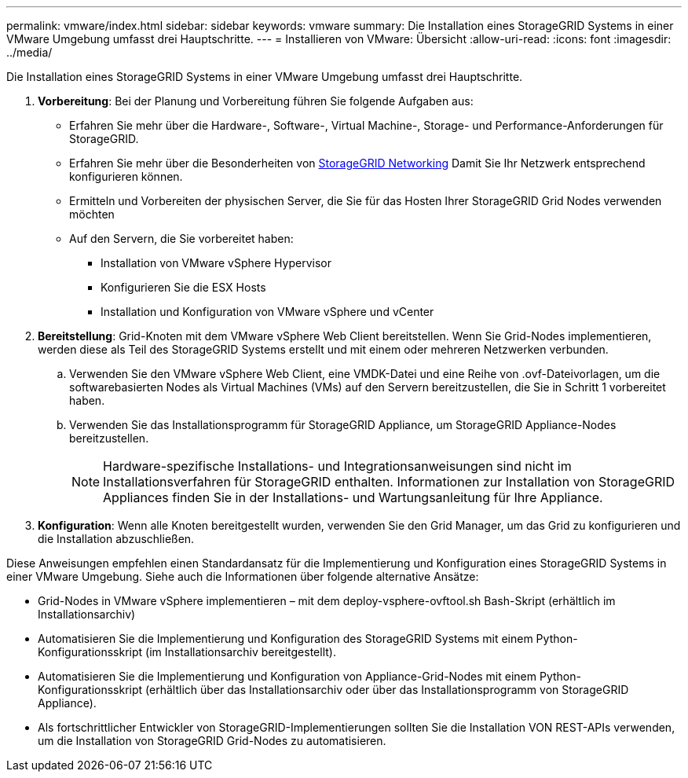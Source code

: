 ---
permalink: vmware/index.html 
sidebar: sidebar 
keywords: vmware 
summary: Die Installation eines StorageGRID Systems in einer VMware Umgebung umfasst drei Hauptschritte. 
---
= Installieren von VMware: Übersicht
:allow-uri-read: 
:icons: font
:imagesdir: ../media/


[role="lead"]
Die Installation eines StorageGRID Systems in einer VMware Umgebung umfasst drei Hauptschritte.

. *Vorbereitung*: Bei der Planung und Vorbereitung führen Sie folgende Aufgaben aus:
+
** Erfahren Sie mehr über die Hardware-, Software-, Virtual Machine-, Storage- und Performance-Anforderungen für StorageGRID.
** Erfahren Sie mehr über die Besonderheiten von xref:../network/index.adoc[StorageGRID Networking] Damit Sie Ihr Netzwerk entsprechend konfigurieren können.
** Ermitteln und Vorbereiten der physischen Server, die Sie für das Hosten Ihrer StorageGRID Grid Nodes verwenden möchten
** Auf den Servern, die Sie vorbereitet haben:
+
*** Installation von VMware vSphere Hypervisor
*** Konfigurieren Sie die ESX Hosts
*** Installation und Konfiguration von VMware vSphere und vCenter




. *Bereitstellung*: Grid-Knoten mit dem VMware vSphere Web Client bereitstellen. Wenn Sie Grid-Nodes implementieren, werden diese als Teil des StorageGRID Systems erstellt und mit einem oder mehreren Netzwerken verbunden.
+
.. Verwenden Sie den VMware vSphere Web Client, eine VMDK-Datei und eine Reihe von .ovf-Dateivorlagen, um die softwarebasierten Nodes als Virtual Machines (VMs) auf den Servern bereitzustellen, die Sie in Schritt 1 vorbereitet haben.
.. Verwenden Sie das Installationsprogramm für StorageGRID Appliance, um StorageGRID Appliance-Nodes bereitzustellen.
+

NOTE: Hardware-spezifische Installations- und Integrationsanweisungen sind nicht im Installationsverfahren für StorageGRID enthalten. Informationen zur Installation von StorageGRID Appliances finden Sie in der Installations- und Wartungsanleitung für Ihre Appliance.



. *Konfiguration*: Wenn alle Knoten bereitgestellt wurden, verwenden Sie den Grid Manager, um das Grid zu konfigurieren und die Installation abzuschließen.


Diese Anweisungen empfehlen einen Standardansatz für die Implementierung und Konfiguration eines StorageGRID Systems in einer VMware Umgebung. Siehe auch die Informationen über folgende alternative Ansätze:

* Grid-Nodes in VMware vSphere implementieren – mit dem deploy-vsphere-ovftool.sh Bash-Skript (erhältlich im Installationsarchiv)
* Automatisieren Sie die Implementierung und Konfiguration des StorageGRID Systems mit einem Python-Konfigurationsskript (im Installationsarchiv bereitgestellt).
* Automatisieren Sie die Implementierung und Konfiguration von Appliance-Grid-Nodes mit einem Python-Konfigurationsskript (erhältlich über das Installationsarchiv oder über das Installationsprogramm von StorageGRID Appliance).
* Als fortschrittlicher Entwickler von StorageGRID-Implementierungen sollten Sie die Installation VON REST-APIs verwenden, um die Installation von StorageGRID Grid-Nodes zu automatisieren.

